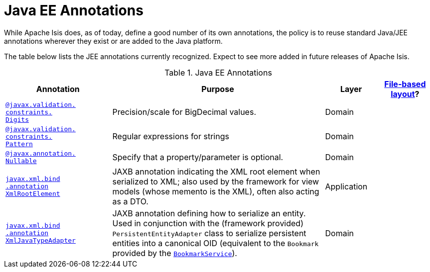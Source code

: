 = Java EE Annotations

:Notice: Licensed to the Apache Software Foundation (ASF) under one or more contributor license agreements. See the NOTICE file distributed with this work for additional information regarding copyright ownership. The ASF licenses this file to you under the Apache License, Version 2.0 (the "License"); you may not use this file except in compliance with the License. You may obtain a copy of the License at. http://www.apache.org/licenses/LICENSE-2.0 . Unless required by applicable law or agreed to in writing, software distributed under the License is distributed on an "AS IS" BASIS, WITHOUT WARRANTIES OR  CONDITIONS OF ANY KIND, either express or implied. See the License for the specific language governing permissions and limitations under the License.
:page-partial:


While Apache Isis does, as of today, define a good number of its own annotations, the policy is to reuse standard Java/JEE annotations wherever they exist or are added to the Java platform.

The table below lists the JEE annotations currently recognized.  Expect to see more added in future releases of Apache Isis.


.Java EE Annotations
[cols="2,4a,1,1", options="header"]
|===
|Annotation
|Purpose
|Layer
|xref:vw:ROOT:layout.adoc#file-based[File-based layout]?

|xref:refguide:applib-ant:Digits.adoc[`@javax.validation.` +
`constraints.` +
`Digits`]
|Precision/scale for BigDecimal values.
|Domain
|

|xref:refguide:applib-ant:Pattern.adoc[`@javax.validation.` +
`constraints.` +
`Pattern`]
|Regular expressions for strings
|Domain
|


|xref:refguide:applib-ant:Digits.adoc[`@javax.annotation.` +
`Nullable`]
|Specify that a property/parameter is optional.
|Domain
|


|xref:refguide:applib-ant:XmlRootElement.adoc[`javax.xml.bind` +
`.annotation` +
`XmlRootElement`]
|JAXB annotation indicating the XML root element when serialized to XML; also used by the framework for view models (whose memento is the XML), often also acting as a DTO.
|Application
|

|xref:refguide:applib-ant:XmlJavaTypeAdapter.adoc[`javax.xml.bind` +
`.annotation` +
`XmlJavaTypeAdapter`]
|JAXB annotation defining how to serialize an entity.  Used in conjunction with the (framework provided) `PersistentEntityAdapter` class to serialize persistent entities into a canonical OID (equivalent to the `Bookmark` provided by the xref:refguide:applib-svc:BookmarkService.adoc[`BookmarkService`]).
|Domain
|


|===



